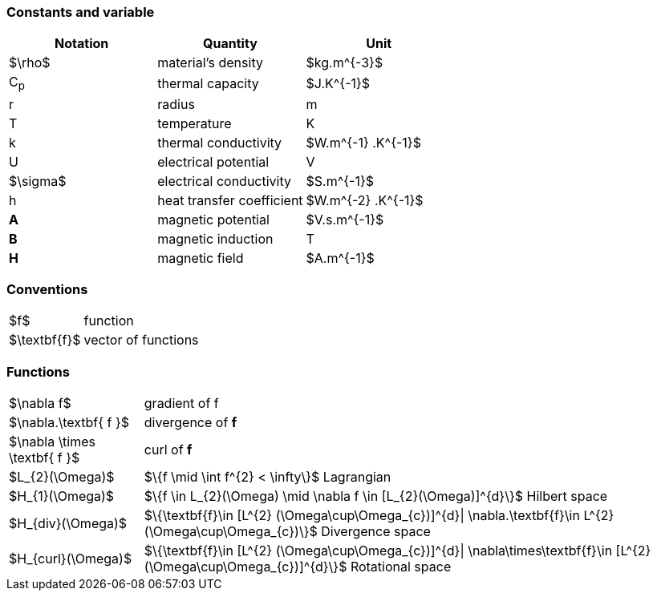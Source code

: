 === Constants and variable

|===
^|Notation ^|Quantity ^|Unit

|$\rho$
|material's density
|$kg.m^{-3}$

|C~p~
|thermal capacity
|$J.K^{-1}$

|r
|radius
|m

|T
|temperature
|K

|k
|thermal conductivity
|$W.m^{-1} .K^{-1}$

|U
|electrical potential
|V

|$\sigma$
|electrical conductivity
|$S.m^{-1}$

|h
|heat transfer coefficient
|$W.m^{-2} .K^{-1}$

|*A*
|magnetic potential
|$V.s.m^{-1}$

|*B*
|magnetic induction
| T

|*H*
|magnetic field
|$A.m^{-1}$

|===

=== Conventions

[horizontal]
$f$:: function
$\textbf{f}$:: vector of functions

=== Functions

[horizontal]
$\nabla f$:: gradient of f
$\nabla.\textbf{ f }$:: divergence of *f*
$\nabla \times \textbf{ f }$:: curl of *f*
$L_{2}(\Omega)$:: $\{f  \mid \int f^{2} < \infty\}$  Lagrangian
$H_{1}(\Omega)$:: $\{f \in L_{2}(\Omega) \mid \nabla f \in [L_{2}(\Omega)]^{d}\}$  Hilbert space
$H_{div}(\Omega)$:: $\{\textbf{f}\in [L^{2} (\Omega\cup\Omega_{c})]^{d}| \nabla.\textbf{f}\in L^{2}(\Omega\cup\Omega_{c})\}$ Divergence space
$H_{curl}(\Omega)$:: $\{\textbf{f}\in [L^{2} (\Omega\cup\Omega_{c})]^{d}| \nabla\times\textbf{f}\in [L^{2} (\Omega\cup\Omega_{c})]^{d}\}$ Rotational space
